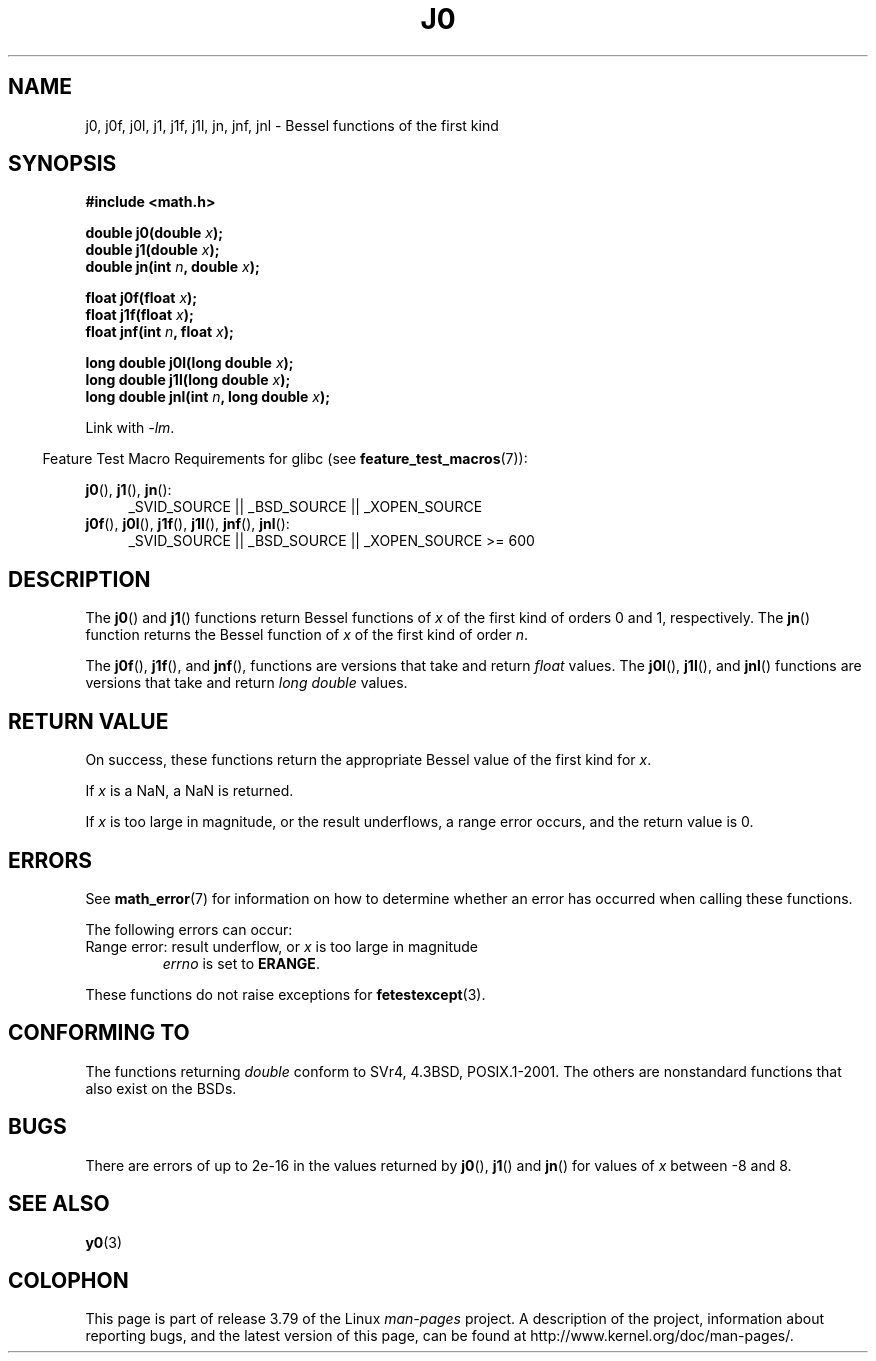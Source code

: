 .\" Copyright 1993 David Metcalfe (david@prism.demon.co.uk)
.\" and Copyright 2008, Linux Foundation, written by Michael Kerrisk
.\"     <mtk.manpages@gmail.com>
.\"
.\" %%%LICENSE_START(VERBATIM)
.\" Permission is granted to make and distribute verbatim copies of this
.\" manual provided the copyright notice and this permission notice are
.\" preserved on all copies.
.\"
.\" Permission is granted to copy and distribute modified versions of this
.\" manual under the conditions for verbatim copying, provided that the
.\" entire resulting derived work is distributed under the terms of a
.\" permission notice identical to this one.
.\"
.\" Since the Linux kernel and libraries are constantly changing, this
.\" manual page may be incorrect or out-of-date.  The author(s) assume no
.\" responsibility for errors or omissions, or for damages resulting from
.\" the use of the information contained herein.  The author(s) may not
.\" have taken the same level of care in the production of this manual,
.\" which is licensed free of charge, as they might when working
.\" professionally.
.\"
.\" Formatted or processed versions of this manual, if unaccompanied by
.\" the source, must acknowledge the copyright and authors of this work.
.\" %%%LICENSE_END
.\"
.\" References consulted:
.\"     Linux libc source code
.\"     Lewine's _POSIX Programmer's Guide_ (O'Reilly & Associates, 1991)
.\"     386BSD man pages
.\" Modified Sat Jul 24 19:08:17 1993 by Rik Faith (faith@cs.unc.edu)
.\" Modified 2002-08-25, aeb
.\" Modified 2004-11-12 as per suggestion by Fabian Kreutz/AEB
.\" 2008-07-24, mtk, moved yxx() material into separate y0.3 page
.\"
.TH J0 3  2014-01-18 "" "Linux Programmer's Manual"
.SH NAME
j0, j0f, j0l, j1, j1f, j1l, jn, jnf, jnl \-
Bessel functions of the first kind
.SH SYNOPSIS
.nf
.B #include <math.h>
.sp
.fi
.BI "double j0(double " x );
.br
.BI "double j1(double " x );
.br
.BI "double jn(int " n ", double " x );
.sp
.BI "float j0f(float " x );
.br
.BI "float j1f(float " x );
.br
.BI "float jnf(int " n ", float " x );
.sp
.BI "long double j0l(long double " x );
.br
.BI "long double j1l(long double " x );
.br
.BI "long double jnl(int " n ", long double " x );
.sp
Link with \fI\-lm\fP.
.sp
.in -4n
Feature Test Macro Requirements for glibc (see
.BR feature_test_macros (7)):
.in
.sp
.ad l
.BR j0 (),
.BR j1 (),
.BR jn ():
.RS 4
_SVID_SOURCE || _BSD_SOURCE || _XOPEN_SOURCE
.RE
.br
.BR j0f (),
.BR j0l (),
.BR j1f (),
.BR j1l (),
.BR jnf (),
.BR jnl ():
.RS 4
_SVID_SOURCE || _BSD_SOURCE || _XOPEN_SOURCE\ >=\ 600
.\" Also seems to work: -std=c99 -D_XOPEN_SOURCE
.RE
.ad b
.SH DESCRIPTION
The
.BR j0 ()
and
.BR j1 ()
functions return Bessel functions of
.I x
of the first kind of orders 0 and 1, respectively.
The
.BR jn ()
function
returns the Bessel function of
.I x
of the first kind of order
.IR n .
.PP
The
.BR j0f (),
.BR j1f (),
and
.BR jnf (),
functions are versions that take and return
.I float
values.
The
.BR j0l (),
.BR j1l (),
and
.BR jnl ()
functions are versions that take and return
.I "long double"
values.
.SH RETURN VALUE
On success, these functions return the appropriate
Bessel value of the first kind for
.IR x .

If
.I x
is a NaN, a NaN is returned.

If
.I x
is too large in magnitude,
or the result underflows,
a range error occurs,
and the return value is 0.
.SH ERRORS
See
.BR math_error (7)
for information on how to determine whether an error has occurred
when calling these functions.
.PP
The following errors can occur:
.TP
Range error: result underflow, or \fIx\fP is too large in magnitude
.I errno
is set to
.BR ERANGE .
.\" An underflow floating-point exception
.\" .RB ( FE_UNDERFLOW )
.\" is raised.
.PP
These functions do not raise exceptions for
.BR fetestexcept (3).
.\" FIXME . Is it intentional that these functions do not raise exceptions?
.\" e.g., j0(1.5e16)
.\" Bug raised: http://sources.redhat.com/bugzilla/show_bug.cgi?id=6805
.SH CONFORMING TO
The functions returning
.I double
conform to SVr4, 4.3BSD,
POSIX.1-2001.
The others are nonstandard functions that also exist on the BSDs.
.SH BUGS
There are errors of up to 2e\-16 in the values returned by
.BR j0 (),
.BR j1 ()
and
.BR jn ()
for values of
.I x
between \-8 and 8.
.SH SEE ALSO
.BR y0 (3)
.SH COLOPHON
This page is part of release 3.79 of the Linux
.I man-pages
project.
A description of the project,
information about reporting bugs,
and the latest version of this page,
can be found at
\%http://www.kernel.org/doc/man\-pages/.
